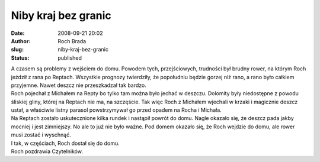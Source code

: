 Niby kraj bez granic
####################
:date: 2008-09-21 20:02
:author: Roch Brada
:slug: niby-kraj-bez-granic
:status: published

| A czasem są problemy z wejściem do domu. Powodem tych, przejściowych, trudności był brudny rower, na którym Roch jeździł z rana po Reptach. Wszystkie prognozy twierdziły, że popołudniu będzie gorzej niż rano, a rano było całkiem przyjemne. Nawet deszcz nie przeszkadzał tak bardzo.
| Roch pojechał z Michałem na Repty bo tylko tam można było jechać w deszczu. Dolomity były niedostępne z powodu śliskiej gliny, której na Reptach nie ma, na szczęście. Tak więc Roch z Michałem wjechali w krzaki i magicznie deszcz ustał, a właściwie listny parasol powstrzymywał go przed opadem na Rocha i Michała.
| Na Reptach zostało uskutecznione kilka rundek i nastąpił powrót do domu. Nagle okazało się, że deszcz pada jakby mocniej i jest zimniejszy. No ale to już nie było ważne. Pod domem okazało się, że Roch wejdzie do domu, ale rower musi zostać i wyschnąć.
| I tak, w częściach, Roch dostał się do domu.
| Roch pozdrawia Czytelników.
